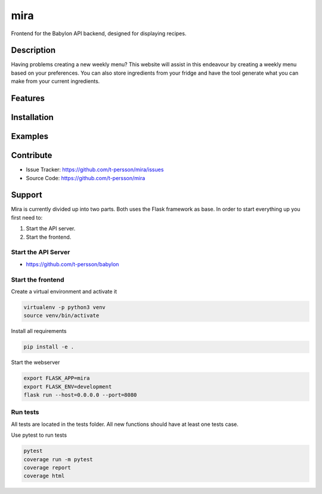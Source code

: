 ====
mira
====

Frontend for the Babylon API backend, designed for displaying recipes.

Description
===========

Having problems creating a new weekly menu? This website will assist in this endeavour by creating a weekly menu based on your preferences.
You can also store ingredients from your fridge and have the tool generate what you can make from your current ingredients.

Features
========

Installation
============

Examples
========

Contribute
==========

- Issue Tracker: https://github.com/t-persson/mira/issues
- Source Code: https://github.com/t-persson/mira

Support
=======

Mira is currently divided up into two parts. Both uses the Flask framework as base.
In order to start everything up you first need to:

1. Start the API server.
2. Start the frontend.

Start the API Server
--------------------

- https://github.com/t-persson/babylon

Start the frontend
------------------

Create a virtual environment and activate it

.. code-block::

    virtualenv -p python3 venv
    source venv/bin/activate

Install all requirements

.. code-block::

    pip install -e .

Start the webserver

.. code-block::

    export FLASK_APP=mira
    export FLASK_ENV=development
    flask run --host=0.0.0.0 --port=8080

Run tests
---------

All tests are located in the tests folder. All new functions should have at least one tests case.

Use pytest to run tests

.. code-block::
   
   pytest
   coverage run -m pytest
   coverage report
   coverage html
